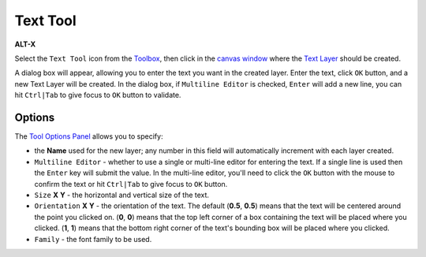.. _tool_text:

########################
     Text Tool
########################
|Tool_text_icon.png| \ **ALT-X**\ 

Select the ``Text Tool`` icon from the `Toolbox <Toolbox>`__, then click
in the `canvas window <Canvas>`__ where the `Text Layer <Text_Layer>`__
should be created.

A dialog box will appear, allowing you to enter the text you want in the
created layer. Enter the text, click ``OK`` button, and a new Text Layer
will be created. In the dialog box, if ``Multiline Editor`` is checked,
``Enter`` will add a new line, you can hit ``Ctrl|Tab`` to give focus to
``OK`` button to validate.

.. figure:: text_dat/Tool_Text-DialogBox_0.63.06.png
   :alt: Tool_Text-DialogBox_0.63.06.png
Options
-------

The `Tool Options Panel <Tool_Options_Panel>`__ allows you to specify:

-  the **Name** used for the new layer; any number in this field will
   automatically increment with each layer created.

-  ``Multiline Editor`` - whether to use a single or multi-line editor
   for entering the text. If a single line is used then the ``Enter``
   key will submit the value. In the multi-line editor, you'll need to
   click the ``OK`` button with the mouse to confirm the text or hit
   ``Ctrl|Tab`` to give focus to ``OK`` button.

-  ``Size`` **X** **Y** - the horizontal and vertical size of the text.

-  ``Orientation`` **X** **Y** - the orientation of the text. The
   default (**0.5**, **0.5**) means that the text will be centered
   around the point you clicked on. (**0**, **0**) means that the top
   left corner of a box containing the text will be placed where you
   clicked. (**1**, **1**) means that the bottom right corner of the
   text's bounding box will be placed where you clicked.

-  ``Family`` - the font family to be used.

.. |Tool_text_icon.png| image:: text_dat/Tool_text_icon.png
   :width: 64px
